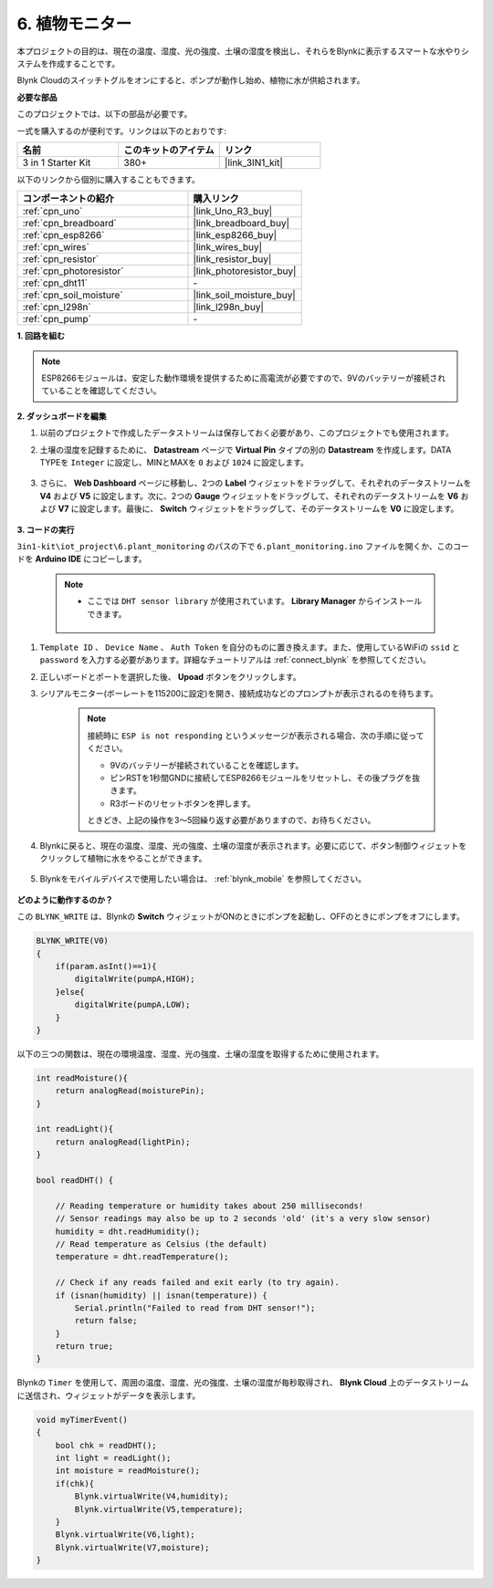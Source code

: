 .. _iot_plant:

6. 植物モニター
==========================

本プロジェクトの目的は、現在の温度、湿度、光の強度、土壌の湿度を検出し、それらをBlynkに表示するスマートな水やりシステムを作成することです。

Blynk Cloudのスイッチトグルをオンにすると、ポンプが動作し始め、植物に水が供給されます。

**必要な部品**

このプロジェクトでは、以下の部品が必要です。

一式を購入するのが便利です。リンクは以下のとおりです:

.. list-table::
    :widths: 20 20 20
    :header-rows: 1

    *   - 名前
        - このキットのアイテム
        - リンク
    *   - 3 in 1 Starter Kit
        - 380+
        - |link_3IN1_kit|

以下のリンクから個別に購入することもできます。

.. list-table::
    :widths: 30 20
    :header-rows: 1

    *   - コンポーネントの紹介
        - 購入リンク

    *   - :ref:`cpn_uno`
        - |link_Uno_R3_buy|
    *   - :ref:`cpn_breadboard`
        - |link_breadboard_buy|
    *   - :ref:`cpn_esp8266`
        - |link_esp8266_buy|
    *   - :ref:`cpn_wires`
        - |link_wires_buy|
    *   - :ref:`cpn_resistor`
        - |link_resistor_buy|
    *   - :ref:`cpn_photoresistor`
        - |link_photoresistor_buy|
    *   - :ref:`cpn_dht11`
        - \-
    *   - :ref:`cpn_soil_moisture`
        - |link_soil_moisture_buy|
    *   - :ref:`cpn_l298n`
        - |link_l298n_buy|
    *   - :ref:`cpn_pump`
        - \-

**1. 回路を組む**

.. note::

    ESP8266モジュールは、安定した動作環境を提供するために高電流が必要ですので、9Vのバッテリーが接続されていることを確認してください。

.. image:: img/wiring_soil_pump.jpg
    :width: 800

**2. ダッシュボードを編集**

#. 以前のプロジェクトで作成したデータストリームは保存しておく必要があり、このプロジェクトでも使用されます。

#. 土壌の湿度を記録するために、 **Datastream** ページで **Virtual Pin** タイプの別の **Datastream** を作成します。DATA TYPEを ``Integer`` に設定し、MINとMAXを ``0`` および ``1024`` に設定します。

    .. image:: img/sp220610_155221.png

#. さらに、 **Web Dashboard** ページに移動し、2つの **Label** ウィジェットをドラッグして、それぞれのデータストリームを **V4** および **V5** に設定します。次に、2つの **Gauge** ウィジェットをドラッグして、それぞれのデータストリームを **V6** および **V7** に設定します。最後に、 **Switch** ウィジェットをドラッグして、そのデータストリームを **V0** に設定します。


    .. image:: img/sp220610_155350.png


**3. コードの実行**

``3in1-kit\iot_project\6.plant_monitoring`` のパスの下で ``6.plant_monitoring.ino`` ファイルを開くか、このコードを **Arduino IDE** にコピーします。

    .. note::

        * ここでは ``DHT sensor library`` が使用されています。 **Library Manager** からインストールできます。

            .. image:: ../img/lib_dht11.png

    .. raw:: html
        
        <iframe src=https://create.arduino.cc/editor/sunfounder01/f738bcb5-4ee2-475b-b683-759e6b2041b0/preview?embed style="height:510px;width:100%;margin:10px 0" frameborder=0></iframe>

#. ``Template ID`` 、 ``Device Name`` 、 ``Auth Token`` を自分のものに置き換えます。また、使用しているWiFiの ``ssid`` と ``password`` を入力する必要があります。詳細なチュートリアルは :ref:`connect_blynk` を参照してください。
#. 正しいボードとポートを選択した後、 **Upoad** ボタンをクリックします。

#. シリアルモニター(ボーレートを115200に設定)を開き、接続成功などのプロンプトが表示されるのを待ちます。

    .. image:: img/2_ready.png

    .. note::

        接続時に ``ESP is not responding`` というメッセージが表示される場合、次の手順に従ってください。

        * 9Vのバッテリーが接続されていることを確認します。
        * ピンRSTを1秒間GNDに接続してESP8266モジュールをリセットし、その後プラグを抜きます。
        * R3ボードのリセットボタンを押します。

        ときどき、上記の操作を3～5回繰り返す必要がありますので、お待ちください。

#. Blynkに戻ると、現在の温度、湿度、光の強度、土壌の湿度が表示されます。必要に応じて、ボタン制御ウィジェットをクリックして植物に水をやることができます。

    .. image:: img/sp220610_155350.png

#. Blynkをモバイルデバイスで使用したい場合は、 :ref:`blynk_mobile` を参照してください。

    .. image:: img/mobile_plant.jpg

**どのように動作するのか？**

この ``BLYNK_WRITE`` は、Blynkの **Switch** ウィジェットがONのときにポンプを起動し、OFFのときにポンプをオフにします。

.. code-block:: arduino

    BLYNK_WRITE(V0)
    {
        if(param.asInt()==1){
            digitalWrite(pumpA,HIGH);
        }else{
            digitalWrite(pumpA,LOW); 
        }
    }

以下の三つの関数は、現在の環境温度、湿度、光の強度、土壌の湿度を取得するために使用されます。

.. code-block:: arduino

    int readMoisture(){
        return analogRead(moisturePin);
    }

    int readLight(){
        return analogRead(lightPin);
    }

    bool readDHT() {

        // Reading temperature or humidity takes about 250 milliseconds!
        // Sensor readings may also be up to 2 seconds 'old' (it's a very slow sensor)
        humidity = dht.readHumidity();
        // Read temperature as Celsius (the default)
        temperature = dht.readTemperature();

        // Check if any reads failed and exit early (to try again).
        if (isnan(humidity) || isnan(temperature)) {
            Serial.println("Failed to read from DHT sensor!");
            return false;
        }
        return true;
    }

Blynkの ``Timer`` を使用して、周囲の温度、湿度、光の強度、土壌の湿度が毎秒取得され、 **Blynk Cloud** 上のデータストリームに送信され、ウィジェットがデータを表示します。



.. code-block:: arduino

    void myTimerEvent()
    {
        bool chk = readDHT();
        int light = readLight();
        int moisture = readMoisture();
        if(chk){
            Blynk.virtualWrite(V4,humidity);
            Blynk.virtualWrite(V5,temperature);
        }
        Blynk.virtualWrite(V6,light);
        Blynk.virtualWrite(V7,moisture);
    }

